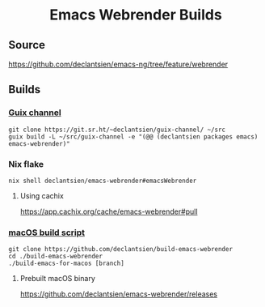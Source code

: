 #+html: <h1 align="center">Emacs Webrender Builds</h1>
#+html: <p align="center">
#+html: <a href="https://github.com/declantsien/emacs-ng/actions/workflows/test.yml"><img alt="General" src="https://github.com/declantsien/emacs-ng/actions/workflows/test.yml/badge.svg"></a>
#+html: <a href="https://github.com/declantsien/emacs-webrender/actions/workflows/nix-flake.yaml"><img alt="Nix flake build" src="https://github.com/declantsien/emacs-webrender/actions/workflows/nix-flake.yaml/badge.svg"></a>
#+html: <a href="https://github.com/declantsien/emacs-webrender/actions/workflows/macos-dmg.yml"><img alt="macOS dmg" src="https://github.com/declantsien/emacs-webrender/actions/workflows/macos-dmg.yml/badge.svg"></a>
#+html: </p">

** Source
https://github.com/declantsien/emacs-ng/tree/feature/webrender

** Builds
*** [[https://git.sr.ht/~declantsien/guix-channel/tree/master/item/declantsien/packages/emacs.scm#L35][Guix channel]]
#+begin_src shell
git clone https://git.sr.ht/~declantsien/guix-channel/ ~/src
guix build -L ~/src/guix-channel -e "(@@ (declantsien packages emacs) emacs-webrender)"
#+end_src
*** Nix flake
=nix shell declantsien/emacs-webrender#emacsWebrender=
**** Using cachix
https://app.cachix.org/cache/emacs-webrender#pull

*** [[https://github.com/declantsien/build-emacs-webrender][macOS build script]]
#+begin_src shell
git clone https://github.com/declantsien/build-emacs-webrender
cd ./build-emacs-webrender
./build-emacs-for-macos [branch]
#+end_src
**** Prebuilt macOS binary
https://github.com/declantsien/emacs-webrender/releases
